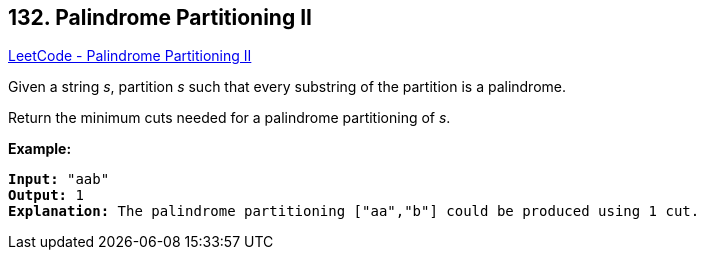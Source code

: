 == 132. Palindrome Partitioning II

https://leetcode.com/problems/palindrome-partitioning-ii/[LeetCode - Palindrome Partitioning II]

Given a string _s_, partition _s_ such that every substring of the partition is a palindrome.

Return the minimum cuts needed for a palindrome partitioning of _s_.

*Example:*

[subs="verbatim,quotes"]
----
*Input:* "aab"
*Output:* 1
*Explanation:* The palindrome partitioning ["aa","b"] could be produced using 1 cut.
----

